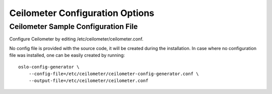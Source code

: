 .. _configuring:

================================
Ceilometer Configuration Options
================================

Ceilometer Sample Configuration File
====================================

Configure Ceilometer by editing /etc/ceilometer/ceilometer.conf.

No config file is provided with the source code, it will be created during
the installation. In case where no configuration file was installed, one
can be easily created by running::

    oslo-config-generator \
        --config-file=/etc/ceilometer/ceilometer-config-generator.conf \
        --output-file=/etc/ceilometer/ceilometer.conf

.. only:: html

   The following is a sample Ceilometer configuration for adaptation and use.
   It is auto-generated from Ceilometer when this documentation is built, and
   can also be viewed in `file form <_static/ceilometer.conf.sample>`_.

   .. literalinclude:: ../_static/ceilometer.conf.sample
